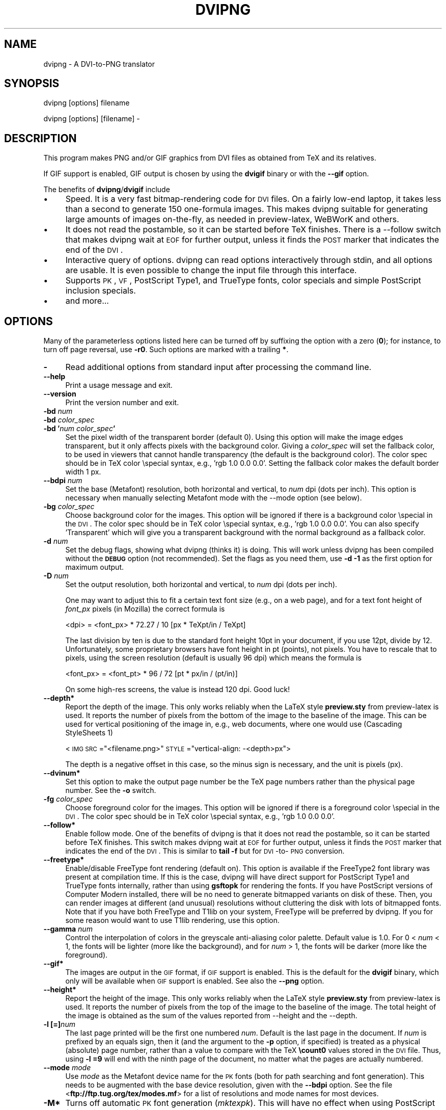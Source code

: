 .rn '' }`
''' $RCSfile$$Revision$$Date$
'''
''' $Log$
''' Revision 1.10  2004/12/10 13:31:44  jalar
''' Set version 1.4
'''
'''
.de Sh
.br
.if t .Sp
.ne 5
.PP
\fB\\$1\fR
.PP
..
.de Sp
.if t .sp .5v
.if n .sp
..
.de Ip
.br
.ie \\n(.$>=3 .ne \\$3
.el .ne 3
.IP "\\$1" \\$2
..
.de Vb
.ft CW
.nf
.ne \\$1
..
.de Ve
.ft R

.fi
..
'''
'''
'''     Set up \*(-- to give an unbreakable dash;
'''     string Tr holds user defined translation string.
'''     Bell System Logo is used as a dummy character.
'''
.tr \(*W-|\(bv\*(Tr
.ie n \{\
.ds -- \(*W-
.ds PI pi
.if (\n(.H=4u)&(1m=24u) .ds -- \(*W\h'-12u'\(*W\h'-12u'-\" diablo 10 pitch
.if (\n(.H=4u)&(1m=20u) .ds -- \(*W\h'-12u'\(*W\h'-8u'-\" diablo 12 pitch
.ds L" ""
.ds R" ""
'''   \*(M", \*(S", \*(N" and \*(T" are the equivalent of
'''   \*(L" and \*(R", except that they are used on ".xx" lines,
'''   such as .IP and .SH, which do another additional levels of
'''   double-quote interpretation
.ds M" """
.ds S" """
.ds N" """""
.ds T" """""
.ds L' '
.ds R' '
.ds M' '
.ds S' '
.ds N' '
.ds T' '
'br\}
.el\{\
.ds -- \(em\|
.tr \*(Tr
.ds L" ``
.ds R" ''
.ds M" ``
.ds S" ''
.ds N" ``
.ds T" ''
.ds L' `
.ds R' '
.ds M' `
.ds S' '
.ds N' `
.ds T' '
.ds PI \(*p
'br\}
.\"	If the F register is turned on, we'll generate
.\"	index entries out stderr for the following things:
.\"		TH	Title 
.\"		SH	Header
.\"		Sh	Subsection 
.\"		Ip	Item
.\"		X<>	Xref  (embedded
.\"	Of course, you have to process the output yourself
.\"	in some meaninful fashion.
.if \nF \{
.de IX
.tm Index:\\$1\t\\n%\t"\\$2"
..
.nr % 0
.rr F
.\}
.TH DVIPNG 1 "dvipng 1.4" "10/Dec/2004" "User commands"
.UC
.if n .hy 0
.if n .na
.ds C+ C\v'-.1v'\h'-1p'\s-2+\h'-1p'+\s0\v'.1v'\h'-1p'
.de CQ          \" put $1 in typewriter font
.ft CW
'if n "\c
'if t \\&\\$1\c
'if n \\&\\$1\c
'if n \&"
\\&\\$2 \\$3 \\$4 \\$5 \\$6 \\$7
'.ft R
..
.\" @(#)ms.acc 1.5 88/02/08 SMI; from UCB 4.2
.	\" AM - accent mark definitions
.bd B 3
.	\" fudge factors for nroff and troff
.if n \{\
.	ds #H 0
.	ds #V .8m
.	ds #F .3m
.	ds #[ \f1
.	ds #] \fP
.\}
.if t \{\
.	ds #H ((1u-(\\\\n(.fu%2u))*.13m)
.	ds #V .6m
.	ds #F 0
.	ds #[ \&
.	ds #] \&
.\}
.	\" simple accents for nroff and troff
.if n \{\
.	ds ' \&
.	ds ` \&
.	ds ^ \&
.	ds , \&
.	ds ~ ~
.	ds ? ?
.	ds ! !
.	ds /
.	ds q
.\}
.if t \{\
.	ds ' \\k:\h'-(\\n(.wu*8/10-\*(#H)'\'\h"|\\n:u"
.	ds ` \\k:\h'-(\\n(.wu*8/10-\*(#H)'\`\h'|\\n:u'
.	ds ^ \\k:\h'-(\\n(.wu*10/11-\*(#H)'^\h'|\\n:u'
.	ds , \\k:\h'-(\\n(.wu*8/10)',\h'|\\n:u'
.	ds ~ \\k:\h'-(\\n(.wu-\*(#H-.1m)'~\h'|\\n:u'
.	ds ? \s-2c\h'-\w'c'u*7/10'\u\h'\*(#H'\zi\d\s+2\h'\w'c'u*8/10'
.	ds ! \s-2\(or\s+2\h'-\w'\(or'u'\v'-.8m'.\v'.8m'
.	ds / \\k:\h'-(\\n(.wu*8/10-\*(#H)'\z\(sl\h'|\\n:u'
.	ds q o\h'-\w'o'u*8/10'\s-4\v'.4m'\z\(*i\v'-.4m'\s+4\h'\w'o'u*8/10'
.\}
.	\" troff and (daisy-wheel) nroff accents
.ds : \\k:\h'-(\\n(.wu*8/10-\*(#H+.1m+\*(#F)'\v'-\*(#V'\z.\h'.2m+\*(#F'.\h'|\\n:u'\v'\*(#V'
.ds 8 \h'\*(#H'\(*b\h'-\*(#H'
.ds v \\k:\h'-(\\n(.wu*9/10-\*(#H)'\v'-\*(#V'\*(#[\s-4v\s0\v'\*(#V'\h'|\\n:u'\*(#]
.ds _ \\k:\h'-(\\n(.wu*9/10-\*(#H+(\*(#F*2/3))'\v'-.4m'\z\(hy\v'.4m'\h'|\\n:u'
.ds . \\k:\h'-(\\n(.wu*8/10)'\v'\*(#V*4/10'\z.\v'-\*(#V*4/10'\h'|\\n:u'
.ds 3 \*(#[\v'.2m'\s-2\&3\s0\v'-.2m'\*(#]
.ds o \\k:\h'-(\\n(.wu+\w'\(de'u-\*(#H)/2u'\v'-.3n'\*(#[\z\(de\v'.3n'\h'|\\n:u'\*(#]
.ds d- \h'\*(#H'\(pd\h'-\w'~'u'\v'-.25m'\f2\(hy\fP\v'.25m'\h'-\*(#H'
.ds D- D\\k:\h'-\w'D'u'\v'-.11m'\z\(hy\v'.11m'\h'|\\n:u'
.ds th \*(#[\v'.3m'\s+1I\s-1\v'-.3m'\h'-(\w'I'u*2/3)'\s-1o\s+1\*(#]
.ds Th \*(#[\s+2I\s-2\h'-\w'I'u*3/5'\v'-.3m'o\v'.3m'\*(#]
.ds ae a\h'-(\w'a'u*4/10)'e
.ds Ae A\h'-(\w'A'u*4/10)'E
.ds oe o\h'-(\w'o'u*4/10)'e
.ds Oe O\h'-(\w'O'u*4/10)'E
.	\" corrections for vroff
.if v .ds ~ \\k:\h'-(\\n(.wu*9/10-\*(#H)'\s-2\u~\d\s+2\h'|\\n:u'
.if v .ds ^ \\k:\h'-(\\n(.wu*10/11-\*(#H)'\v'-.4m'^\v'.4m'\h'|\\n:u'
.	\" for low resolution devices (crt and lpr)
.if \n(.H>23 .if \n(.V>19 \
\{\
.	ds : e
.	ds 8 ss
.	ds v \h'-1'\o'\(aa\(ga'
.	ds _ \h'-1'^
.	ds . \h'-1'.
.	ds 3 3
.	ds o a
.	ds d- d\h'-1'\(ga
.	ds D- D\h'-1'\(hy
.	ds th \o'bp'
.	ds Th \o'LP'
.	ds ae ae
.	ds Ae AE
.	ds oe oe
.	ds Oe OE
.\}
.rm #[ #] #H #V #F C
.SH "NAME"
dvipng \- A DVI\-to-PNG translator
.SH "SYNOPSIS"
dvipng [options] filename
.PP
dvipng [options] [filename] -
.SH "DESCRIPTION"
This program makes PNG and/or GIF graphics from DVI files as obtained
from TeX and its relatives. 
.PP
If GIF support is enabled, GIF output is chosen by using the
\fBdvigif\fR binary or with the \fB--gif\fR option.
.PP
The benefits of \fBdvipng\fR/\fBdvigif\fR include
.Ip "\(bu" 4
Speed. It is a very fast bitmap-rendering code for \s-1DVI\s0 files. On a
fairly low-end laptop, it takes less than a second to generate 150
one-formula images. This makes dvipng suitable for generating large
amounts of images on-the-fly, as needed in preview-latex, WeBWorK and
others.
.Ip "\(bu" 4
It does not read the postamble, so it can be started before TeX
finishes. There is a --follow switch that makes dvipng wait at \s-1EOF\s0 for
further output, unless it finds the \s-1POST\s0 marker that indicates the end
of the \s-1DVI\s0.
.Ip "\(bu" 4
Interactive query of options. dvipng can read options interactively
through stdin, and all options are usable. It is even possible to change
the input file through this interface.
.Ip "\(bu" 4
Supports \s-1PK\s0, \s-1VF\s0, PostScript Type1, and TrueType fonts, color specials
and simple PostScript inclusion specials.
.Ip "\(bu" 4
and more...
.SH "OPTIONS"
Many of the parameterless options listed here can be turned off by
suffixing the option with a zero (\fB0\fR); for instance, to turn off
page reversal, use \fB\-r0\fR.  Such options are marked with a trailing
\fB*\fR.
.Ip "\fB\-\fR" 4
Read additional options from standard input after processing the command
line.
.Ip "\fB--help\fR" 4
Print a usage message and exit.
.Ip "\fB--version\fR" 4
Print the version number and exit.
.Ip "\fB\-bd\fR \fInum\fR" 4
.Ip "\fB\-bd\fR \fIcolor_spec\fR" 4
.Ip "\fB\-bd \*(N'\fR\fInum\fR\fB \fR\fIcolor_spec\fR\fB\*(T'\fR" 4
Set the pixel width of the transparent border (default 0). Using this
option will make the image edges transparent, but it only affects pixels
with the background color. Giving a \fIcolor_spec\fR will set the
fallback color, to be used in viewers that cannot handle transparency
(the default is the background color). The color spec should be in
TeX color \especial syntax, e.g., \*(L'rgb 1.0 0.0 0.0\*(R'. Setting the
fallback color makes the default border width 1 px. 
.Ip "\fB--bdpi\fR \fInum\fR" 4
Set the base (Metafont) resolution, both horizontal and vertical, to
\fInum\fR dpi (dots per inch). This option is necessary when manually
selecting Metafont mode with the --mode option (see below).
.Ip "\fB\-bg\fR \fIcolor_spec\fR" 4
Choose background color for the images. This option will be ignored if
there is a background color \especial in the \s-1DVI\s0. The color spec should
be in TeX color \especial syntax, e.g., \*(L'rgb 1.0 0.0 0.0\*(R'. You can
also specify \*(L'Transparent\*(R' which will give you a transparent background
with the normal background as a fallback color. 
.Ip "\fB\-d\fR \fInum\fR" 4
Set the debug flags, showing what dvipng (thinks it) is doing. This will
work unless dvipng has been compiled without the \fB\s-1DEBUG\s0\fR option
(not recommended). Set the flags as you need them, use \fB\-d \-1\fR as
the first option for maximum output.  
.Ip "\fB\-D\fR \fInum\fR" 4
Set the output resolution, both horizontal and vertical, to \fInum\fR
dpi (dots per inch). 
.Sp
One may want to adjust this to fit a certain text font size (e.g., on
a web page), and for a text font height of \fIfont_px\fR pixels (in
Mozilla) the correct formula is
  
  <dpi> = <font_px> * 72.27 / 10 [px * TeXpt/in / TeXpt]
.Sp
The last division by ten is due to the standard font height 10pt in
your document, if you use 12pt, divide by 12. Unfortunately, some
proprietary browsers have font height in pt (points), not pixels. You
have to rescale that to pixels, using the screen resolution (default
is usually 96 dpi) which means the formula is
  
  <font_px> = <font_pt> * 96 / 72 [pt * px/in / (pt/in)] 
.Sp
On some high-res screens, the value is instead 120 dpi. Good luck!
.Ip "\fB--depth*\fR" 4
Report the depth of the image. This only works reliably when the
LaTeX style \fBpreview.sty\fR from preview-latex is used. It
reports the number of pixels from the bottom of the image to the
baseline of the image. This can be used for vertical positioning of the
image in, e.g., web documents, where one would use (Cascading
StyleSheets 1)
  
  <\s-1IMG\s0 \s-1SRC\s0="<filename.png>\*(R" \s-1STYLE\s0="vertical-align: \-<depth>px">
.Sp
The depth is a negative offset in this case, so the minus sign is
necessary, and the unit is pixels (px).
.Ip "\fB--dvinum*\fR" 4
Set this option to make the output page number be the TeX page
numbers rather than the physical page number. See the \fB\-o\fR switch.
.Ip "\fB\-fg\fR \fIcolor_spec\fR" 4
Choose foreground color for the images. This option will be ignored if
there is a foreground color \especial in the \s-1DVI\s0. The color spec should
be in TeX color \especial syntax, e.g., \*(L'rgb 1.0 0.0 0.0\*(R'.
.Ip "\fB--follow*\fR" 4
Enable follow mode. One of the benefits of dvipng is that it does not
read the postamble, so it can be started before TeX finishes. This
switch makes dvipng wait at \s-1EOF\s0 for further output, unless it finds the
\s-1POST\s0 marker that indicates the end of the \s-1DVI\s0. This is similar to
\fBtail \-f\fR but for \s-1DVI\s0\-to-\s-1PNG\s0 conversion.
.Ip "\fB--freetype*\fR" 4
Enable/disable FreeType font rendering (default on). This option is
available if the FreeType2 font library was present at compilation time.
If this is the case, dvipng will have direct support for PostScript
Type1 and TrueType fonts internally, rather than using \fBgsftopk\fR
for rendering the fonts. If you have PostScript versions of Computer
Modern installed, there will be no need to generate bitmapped variants
on disk of these. Then, you can render images at different (and unusual)
resolutions without cluttering the disk with lots of bitmapped fonts.
Note that if you have both FreeType and T1lib on your system, FreeType
will be preferred by dvipng. If you for some reason would want to use
T1lib rendering, use this option.
.Ip "\fB--gamma\fR \fInum\fR" 4
Control the interpolation of colors in the greyscale anti-aliasing
color palette.  Default value is 1.0.  For 0 < \fInum\fR < 1, the
fonts will be lighter (more like the background), and for \fInum\fR >
1, the fonts will be darker (more like the foreground).
.Ip "\fB--gif*\fR" 4
The images are output in the \s-1GIF\s0 format, if \s-1GIF\s0 support is
enabled. This is the default for the \fBdvigif\fR binary, which only
will be available when \s-1GIF\s0 support is enabled. See also the
\fB--png\fR option.
.Ip "\fB--height*\fR" 4
Report the height of the image. This only works reliably when the
LaTeX style \fBpreview.sty\fR from preview-latex is used. It
reports the number of pixels from the top of the image to the
baseline of the image. The total height of the image is obtained as the
sum of the values reported from --height and the --depth.
.Ip "\fB\-l [=]\fR\fInum\fR" 4
The last page printed will be the first one numbered \fInum\fR. Default
is the last page in the document.  If \fInum\fR is prefixed by an equals
sign, then it (and the argument to the \fB\-p\fR option, if specified)
is treated as a physical (absolute) page number, rather than a value to
compare with the TeX \fB\ecount0\fR values stored in the \s-1DVI\s0 file.
Thus, using \fB\-l =9\fR will end with the ninth page of the document,
no matter what the pages are actually numbered.
.Ip "\fB--mode\fR \fImode\fR" 4
Use \fImode\fR as the Metafont device name for the \s-1PK\s0 fonts (both for
path searching and font generation). This needs to be augmented with the
base device resolution, given with the \fB--bdpi\fR option. See the
file <\fBftp://ftp.tug.org/tex/modes.mf\fR> for a list of resolutions and
mode names for most devices. 
.Ip "\fB\-M*\fR" 4
Turns off automatic \s-1PK\s0 font generation (\fImktexpk\fR). This will have
no effect when using PostScript fonts, since no \s-1PK\s0 font generation will
be done anyway.
.Ip "\fB--noghostscript*\fR" 4
This switch prohibits the internal call to GhostScript for displaying
PostScript specials. \fB--noghostscript0\fR turns the call back on.
.Ip "\fB--nogssafer*\fR" 4
Normally, if GhostScript is used to render PostScript specials, the
GhostScript interpreter is run with the option \fB\-dSAFER\fR. The
\fB\-nogssafer\fR option runs GhostScript without \fB\-dSAFER\fR. The
\fB\-dSAFER\fR option in Ghostscript disables PostScript operators such
as deletefile, to prevent possibly malicious PostScript programs from
having any effect.
.Ip "\fB\-o\fR \fIname\fR" 4
Send output to the file \fIname\fR. A single occurrence of \fB%d\fR or
\fB%01d\fR, ..., \fB%09d\fR will be exchanged for the physical
page number (this can be changed, see the \fB--dvinum\fR switch). The
default output filename is \fIfile\fR\fB%d.png\fR where the input \s-1DVI\s0
file was \fIfile\fR\fB.dvi\fR.
.Ip "\fB\-O\fR \fIx-offset\fR\fB,\fR\fIy-offset\fR" 4
Move the origin by \fIx-offset\fR,\fIy-offset\fR, a comma-separated
pair of dimensions such as \fB.1in,\-.3cm\fR.
The origin of the page is shifted from the default position
(of one inch down, one inch to the right from the upper left corner of
the paper) by this amount.  
.Ip "\fB\-p [=]\fR\fInum\fR" 4
The first page printed will be the first one numbered \fInum\fR. Default
is the first page in the document.  If \fInum\fR is prefixed by an
equals sign, then it (and the argument to the \fB\-l\fR option, if
specified) is treated as a physical (absolute) page number, rather than
a value to compare with the TeX \fB\ecount0\fR values stored in the
\s-1DVI\s0 file.  Thus, using \fB\-p =3\fR will start with the third page of
the document, no matter what the pages are actually numbered.
.Ip "\fB--picky*\fR" 4
No images are output when a warning occurs. Normally, dvipng will
output an image in spite of a warning, but there may be something
missing in this image. One reason to use this option would be if you
have a more complete but slower fallback converter. Mainly, this is
useful for failed figure inclusion and unknown \especial occurrences,
but warnings will also occur for missing or unknown color specs and
missing \s-1PK\s0 fonts.
.Ip "\fB--png*\fR" 4
The images are output in the \s-1PNG\s0 format. This is the default for the
\fBdvipng\fR binary. See also the \fB--gif\fR option.
.Ip "\fB\-pp\fR \fIfirstpage\fR\fB\-\fR\fIlastpage\fR" 4
Print pages \fIfirstpage\fR through \fIlastpage\fR; but not quite
equivalent to \fB\-p\fR \fIfirstpage\fR \fB\-l\fR \fIlastpage\fR. For example,
when rendering a book, there may be several instances of a page in the
\s-1DVI\s0 file (one in \f(CW\efrontmatter\fR, one in \f(CW\emainmatter\fR, and one
in \f(CW\ebackmatter\fR). In case of several pages matching, \fB\-pp\fR
\fIfirstpage\fR\fB\-\fR\fIlastpage\fR will render \fIall\fR pages that
matches the specified range, while \fB\-p\fR \fIfirstpage\fR \fB\-l\fR
\fIlastpage\fR will render the pages from the \fIfirst\fR occurrence
of \fIfirstpage\fR to the \fIfirst\fR occurrence of \fIlastpage\fR.
This is the (undocumented) behaviour of dvips. In dvipng you can give
both kinds of options, in which case you get all pages that matches the
range in \fB\-pp\fR between the pages from \fB\-p\fR to \fB\-l\fR. Also
multiple \fB\-pp\fR options accumulate, unlike \fB\-p\fR and \fB\-l\fR.
The \fB\-\fR separator can also be \fB:\fR. Note that \fB\-pp \-1\fR
will be interpreted as \*(L"all pages up to and including 1\*(R", if you want a
page numbered \-1 (only the table of contents, say) put \fB\-pp \-1\*(--1\fR,
or more readable, \fB\-pp \-1:\-1\fR.
.Ip "\fB\-q*\fR" 4
Run quietly.  Don't chatter about pages converted, etc. to standard
output; report no warnings (only errors) to standard error.
.Ip "\fB\-Q\fR \fInum\fR" 4
Set the quality to \fInum\fR. That is, choose the number of antialiasing
levels for \s-1PK\s0 and T1lib rendering to be \fInum\fR*\fInum\fR. The default
value is 4 which gives 16 levels of antialiasing for antialiased fonts
from these two. If FreeType is available, its rendering is unaffected by
this option.
.Ip "\fB\-r*\fR" 4
Toggle output of pages in reverse/forward order. By default, the first
page in the \s-1DVI\s0 is output first.
.Ip "\fB\-T\fR \fIimage_size\fR" 4
Set the image size to \fIimage_size\fR which can be either of
\fBbbox\fR, \fBtight\fR, or a comma-separated pair of dimensions
\fIhsize\fR,\fIvsize\fR such as \fB.1in,.3cm\fR. The default is
\fBbbox\fR which produces a \s-1PNG\s0 that includes all ink put on the page
and in addition the \s-1DVI\s0 origin, located 1in from the top and 1in from
the left edge of the paper. This usually gives whitespace above and to
the left in the produced image. The value \fBtight\fR will make dvipng
only include all ink put on the page, producing neat images.
This option overrides any papersize special in the \s-1DVI\s0 file.
.Ip "\fB--t1lib*\fR" 4
Enable/disable T1lib font rendering (default on). This option is
available if the T1lib font library was present at compilation time. If
this is the case, dvipng will have direct support for PostScript Type1
fonts internally, rather than using \fBgsftopk\fR for rendering the
fonts. If you have PostScript versions of Computer Modern installed,
there will be no need to generate bitmapped variants on disk of these.
Then, you can render images at different (and unusual) resolutions
without cluttering the disk with lots of bitmapped fonts. Note that if
you have both FreeType and T1lib on your system FreeType will be
preferred by dvipng, and if you for some reason rather want to use
T1lib, give the option \fB--freetype0\fR (see above).
.Ip "\fB--truecolor*\fR" 4
On systems with a fairly new \fBlibgd\fR, one can choose to generate
truecolor output. This will not be necessary in general unless you
include truecolor images via a PostScript special (i.e., the
\fBgraphics\fR or \fBgraphicx\fR package). It will lead to longer
execution time, mostly because more data is written to disk.
 
.Ip "\fB\-v*\fR " 4
Enable verbose operation. This will currently indicate what fonts is
used, in addition to the usual output.
.Ip "\fB\-x\fR \fInum\fR" 4
Set the x magnification ratio to \fInum\fR/1000. Overrides
the magnification specified in the \s-1DVI\s0 file.  Must be between 10 and
100000.  It is recommended that you use standard magstep values (1095,
1200, 1440, 1728, 2074, 2488, 2986, and so on) to help reduce the total
number of \s-1PK\s0 files generated.  \fInum\fR may be a real number, not an
integer, for increased precision.
.Ip "\fB\-z\fR \fInum\fR" 4
Set the \s-1PNG\s0 compression level to \fInum\fR. This option is enabled if
your \fBlibgd\fR is new enough. The default compression level is 1,
which selects maximum speed at the price of slightly larger PNGs. For an
older \fBlibgd\fR, the hard-soldered value 5 is used. The include file
\fBpng.h\fR says
``Currently, valid values range from 0 \- 9, corresponding directly to
the zlib compression levels 0 \- 9 (0 \- no compression, 9 \- \*(L"maximal\*(R"
compression). Note that tests have shown that zlib compression levels
3-6 usually perform as well as level 9 for \s-1PNG\s0 images, and do
considerably fewer calculations. In the future, these values may not
correspond directly to the zlib compression levels.'\*(R'
.SH "NOTES"
The full manual is accessible in the info format, on most systems by typing
  
  info dvipng
.SH "COPYRIGHT"
This program is released under the GNU General Public License, see the
COPYING file in the dvipng distribution or
<\fBhttp://www.gnu.org/licenses/gpl.html\fR>.
.PP
Copyright (c) 2002-2004 Jan-@AA{}ke Larsson

.rn }` ''
.IX Title "DVIPNG 1"
.IX Name "dvipng - A DVI-to-PNG translator"

.IX Header "NAME"

.IX Header "SYNOPSIS"

.IX Header "DESCRIPTION"

.IX Item "\(bu"

.IX Item "\(bu"

.IX Item "\(bu"

.IX Item "\(bu"

.IX Item "\(bu"

.IX Header "OPTIONS"

.IX Item "\fB\-\fR"

.IX Item "\fB--help\fR"

.IX Item "\fB--version\fR"

.IX Item "\fB\-bd\fR \fInum\fR"

.IX Item "\fB\-bd\fR \fIcolor_spec\fR"

.IX Item "\fB\-bd \*(N'\fR\fInum\fR\fB \fR\fIcolor_spec\fR\fB\*(T'\fR"

.IX Item "\fB--bdpi\fR \fInum\fR"

.IX Item "\fB\-bg\fR \fIcolor_spec\fR"

.IX Item "\fB\-d\fR \fInum\fR"

.IX Item "\fB\-D\fR \fInum\fR"

.IX Item "\fB--depth*\fR"

.IX Item "\fB--dvinum*\fR"

.IX Item "\fB\-fg\fR \fIcolor_spec\fR"

.IX Item "\fB--follow*\fR"

.IX Item "\fB--freetype*\fR"

.IX Item "\fB--gamma\fR \fInum\fR"

.IX Item "\fB--gif*\fR"

.IX Item "\fB--height*\fR"

.IX Item "\fB\-l [=]\fR\fInum\fR"

.IX Item "\fB--mode\fR \fImode\fR"

.IX Item "\fB\-M*\fR"

.IX Item "\fB--noghostscript*\fR"

.IX Item "\fB--nogssafer*\fR"

.IX Item "\fB\-o\fR \fIname\fR"

.IX Item "\fB\-O\fR \fIx-offset\fR\fB,\fR\fIy-offset\fR"

.IX Item "\fB\-p [=]\fR\fInum\fR"

.IX Item "\fB--picky*\fR"

.IX Item "\fB--png*\fR"

.IX Item "\fB\-pp\fR \fIfirstpage\fR\fB\-\fR\fIlastpage\fR"

.IX Item "\fB\-q*\fR"

.IX Item "\fB\-Q\fR \fInum\fR"

.IX Item "\fB\-r*\fR"

.IX Item "\fB\-T\fR \fIimage_size\fR"

.IX Item "\fB--t1lib*\fR"

.IX Item "\fB--truecolor*\fR"

.IX Item "\fB\-v*\fR "

.IX Item "\fB\-x\fR \fInum\fR"

.IX Item "\fB\-z\fR \fInum\fR"

.IX Header "NOTES"

.IX Header "COPYRIGHT"

